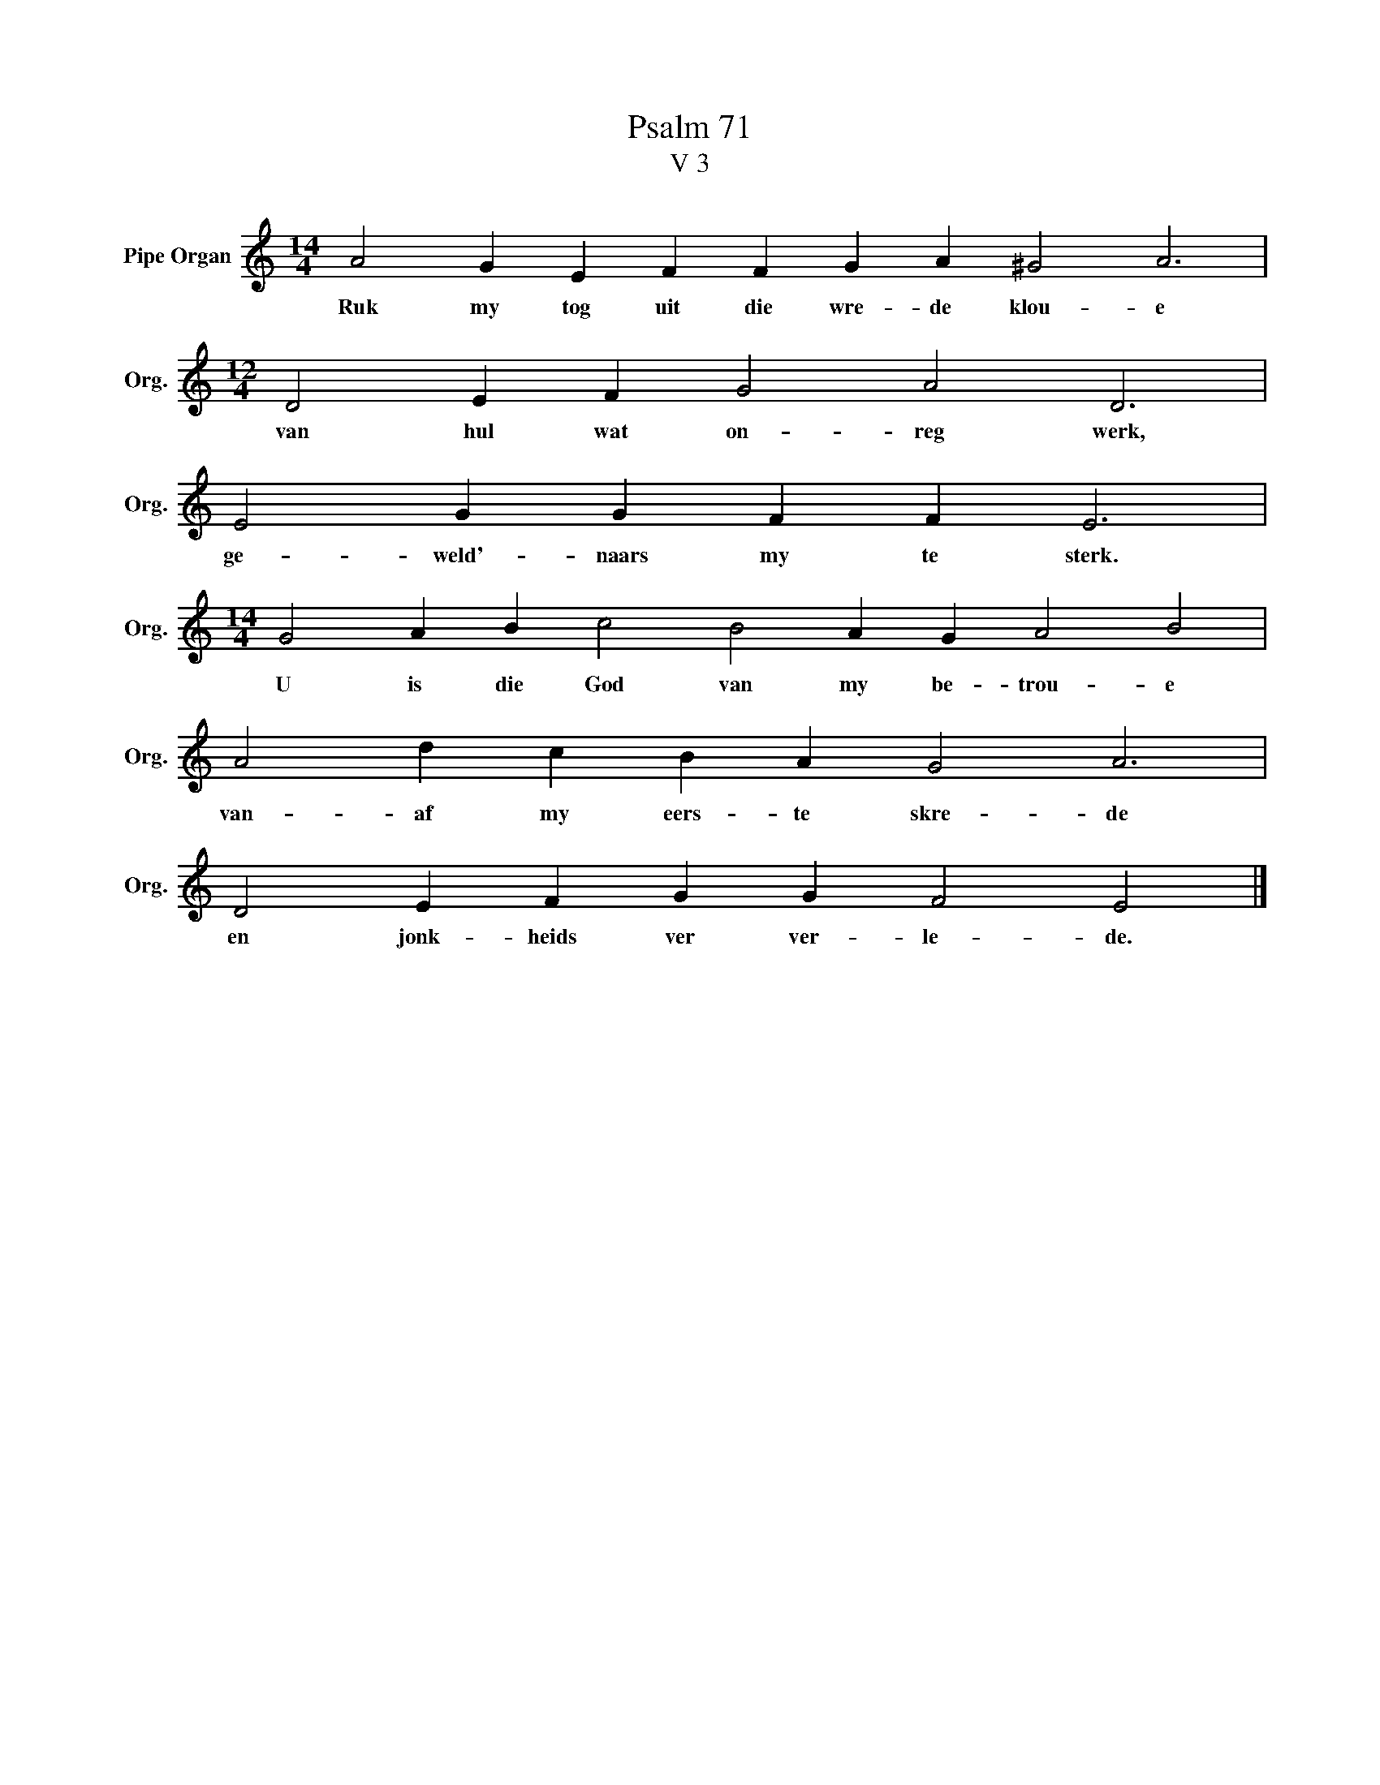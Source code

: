 X:1
T:Psalm 71
T:V 3
L:1/4
M:14/4
I:linebreak $
K:C
V:1 treble nm="Pipe Organ" snm="Org."
V:1
 A2 G E F F G A ^G2 A3 |$[M:12/4] D2 E F G2 A2 D3 |$ E2 G G F F E3 |$ %3
w: Ruk my tog uit die wre- de klou- e|van hul wat on- reg werk,|ge- weld'- naars my te sterk.|
[M:14/4] G2 A B c2 B2 A G A2 B2 |$ A2 d c B A G2 A3 |$ D2 E F G G F2 E2 |] %6
w: U is die God van my be- trou- e|van- af my eers- te skre- de|en jonk- heids ver ver- le- de.|

